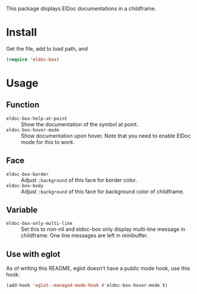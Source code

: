 This package displays ElDoc documentations in a childframe.

* Install
Get the file, add to load path, and
#+BEGIN_SRC emacs-lisp
(require 'eldoc-box)
#+END_SRC

* Usage
** Function
-  =eldoc-box-help-at-point= :: Show the documentation of the symbol at point.
- =eldoc-box-hover-mode= :: Show documentation upon hover. Note that you need to enable ElDoc mode for this to work.
** Face
-  =eldoc-box-border= :: Adjust =:background= of this face for border color.
- =eldoc-box-body= :: Adjust =:background= of  this face for background color of childframe.
** Variable
- =eldoc-box-only-multi-line= :: Set this to non-nil and eldoc-box only display multi-line message in childframe. One line messages are left in minibuffer.

** Use with eglot
As of writing this README, eglot doesn't have a public mode hook, use this hook:

#+BEGIN_SRC emacs-lisp
(add-hook 'eglot--managed-mode-hook #'eldoc-box-hover-mode t)
#+END_SRC
